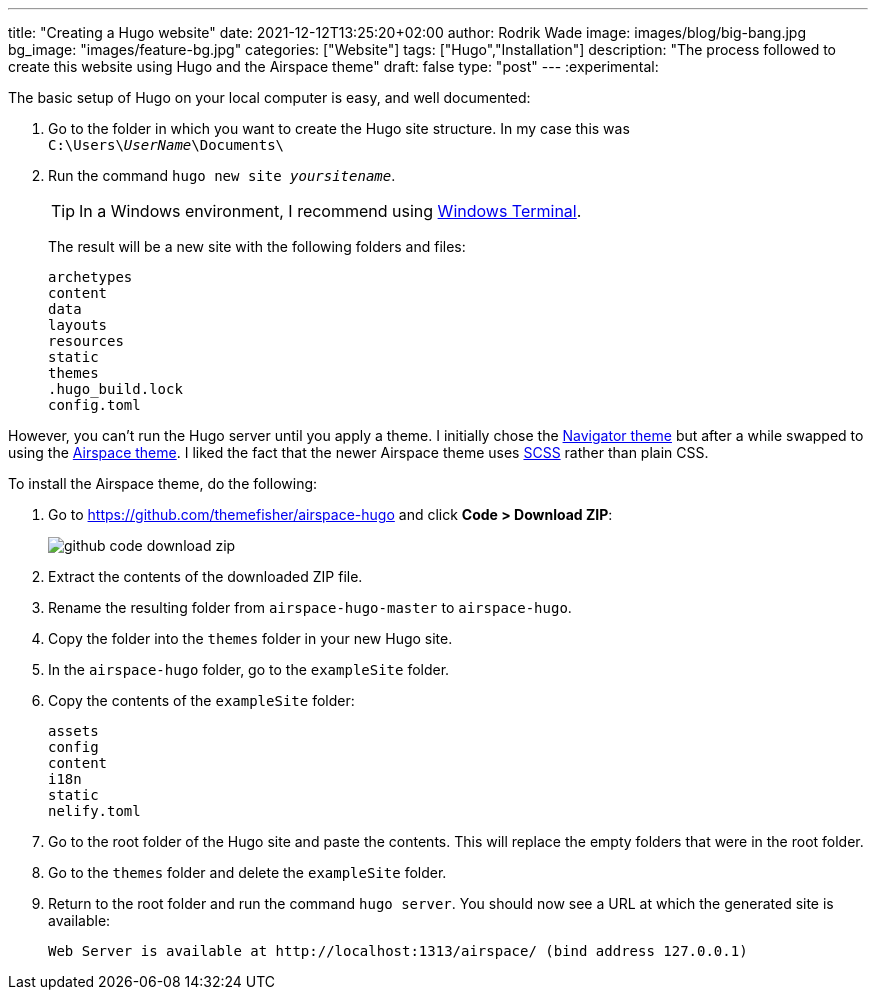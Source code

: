 ---
title: "Creating a Hugo website"
date: 2021-12-12T13:25:20+02:00
author: Rodrik Wade
image: images/blog/big-bang.jpg
bg_image: "images/feature-bg.jpg"
categories: ["Website"]
tags: ["Hugo","Installation"]
description: "The process followed to create this website using Hugo and the Airspace theme"
draft: false
type: "post"
---
:experimental:

The basic setup of Hugo on your local computer is easy, and well documented:

. Go to the folder in which you want to create the Hugo site structure.
In my case this was `C:{backslash}Users{backslash}__UserName__{backslash}Documents{backslash}`
. Run the command `hugo new site _yoursitename_`.
+
TIP: In a Windows environment, I recommend using https://docs.microsoft.com/en-us/windows/terminal/[Windows Terminal].
+
The result will be a new site with the following folders and files:
+
----
archetypes
content
data
layouts
resources
static
themes
.hugo_build.lock
config.toml
----

However, you can't run the Hugo server until you apply a theme.
I initially chose the https://themes.gohugo.io/themes/navigator-hugo/[Navigator theme] but after a while swapped to using the https://themes.gohugo.io/themes/airspace-hugo/[Airspace theme].
I liked the fact that the newer Airspace theme uses https://sass-lang.com/documentation/syntax#scss[SCSS] rather than plain CSS.

To install the Airspace theme, do the following:

. Go to https://github.com/themefisher/airspace-hugo and click *Code > Download ZIP*:
+
image::/airspace/images/blog/github-code-download-zip.png[]
. Extract the contents of the downloaded ZIP file.
. Rename the resulting folder from `airspace-hugo-master` to `airspace-hugo`.
. Copy the folder into the `themes` folder in your new Hugo site.
. In the `airspace-hugo` folder, go to the `exampleSite` folder.
. Copy the contents of the `exampleSite` folder:
+
----
assets
config
content
i18n
static
nelify.toml
----
. Go to the root folder of the Hugo site and paste the contents.
This will replace the empty folders that were in the root folder.
. Go to the `themes` folder and delete the `exampleSite` folder.
. Return to the root folder and run the command `hugo server`.
You should now see a URL at which the generated site is available:
+
`Web Server is available at ++http://localhost:1313/airspace/++ (bind address 127.0.0.1)`

